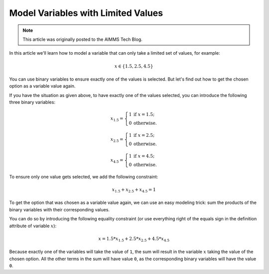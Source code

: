 Model Variables with Limited Values 
=======================================

.. meta::
   :description: Linearizing trick to model x in S = limited set of values.
   :keywords: algebraic modeling, constraints, linear, integer, discrete

.. note::

    This article was originally posted to the AIMMS Tech Blog.
    
.. <link>https://berthier.design/aimmsbackuptech/2012/08/17/modeling-variables-with-limited-number-of-possible-values/</link>
.. <pubDate>Fri, 17 Aug 2012 08:36:52 +0000</pubDate>
.. <guid isPermaLink="false">http://blog.aimms.com/?p=1695</guid>

 
In this article we'll learn how to model a variable that can only take a limited set of values, for example: 

.. math:: x \in \{1.5 , 2.5, 4.5\}  

You can use binary variables to ensure exactly one of the values is selected. But let's find out how to get the chosen option as a variable value again.

If you have the situation as given above, to have exactly one of the values selected, you can introduce the following three binary variables:

.. math:: x_{1.5} = \left\{ \begin{array}{ll} 1 & \mathrm{if\ } x=1.5; \\ 0 & \mathrm{otherwise.}\end{array} \right.

.. math:: x_{2.5} = \left\{ \begin{array}{ll} 1 & \mathrm{if\ } x=2.5; \\ 0 & \mathrm{otherwise.}\end{array} \right.

.. math:: x_{4.5} = \left\{ \begin{array}{ll} 1 & \mathrm{if\ } x=4.5; \\ 0 & \mathrm{otherwise.}\end{array} \right.

To ensure only one value gets selected, we add the following constraint:

.. math:: x_{1.5} + x_{2.5} + x_{4.5} = 1

To get the option that was chosen as a variable value again, we can use an easy modeling trick: sum the products of the binary variables with their corresponding values. 

You can do so by introducing the following equality constraint (or use everything right of the equals sign in the definition attribute of variable :math:`x`):

.. math:: x = 1.5 * x_{1.5} + 2.5 * x_{2.5} + 4.5 * x_{4.5}

Because exactly one of the variables will take the value of ``1``, the sum will result in the variable :math:`x` taking the value of the chosen option. All the other terms in the sum will have value ``0``, as the corresponding binary variables will have the value ``0``.

